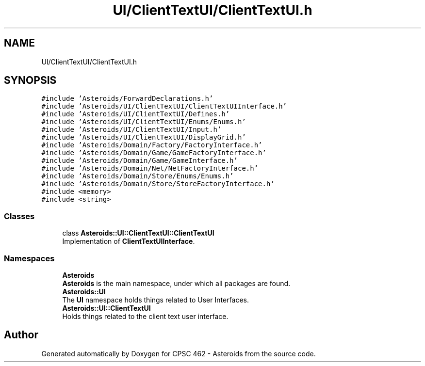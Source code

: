 .TH "UI/ClientTextUI/ClientTextUI.h" 3 "Fri Dec 14 2018" "CPSC 462 - Asteroids" \" -*- nroff -*-
.ad l
.nh
.SH NAME
UI/ClientTextUI/ClientTextUI.h
.SH SYNOPSIS
.br
.PP
\fC#include 'Asteroids/ForwardDeclarations\&.h'\fP
.br
\fC#include 'Asteroids/UI/ClientTextUI/ClientTextUIInterface\&.h'\fP
.br
\fC#include 'Asteroids/UI/ClientTextUI/Defines\&.h'\fP
.br
\fC#include 'Asteroids/UI/ClientTextUI/Enums/Enums\&.h'\fP
.br
\fC#include 'Asteroids/UI/ClientTextUI/Input\&.h'\fP
.br
\fC#include 'Asteroids/UI/ClientTextUI/DisplayGrid\&.h'\fP
.br
\fC#include 'Asteroids/Domain/Factory/FactoryInterface\&.h'\fP
.br
\fC#include 'Asteroids/Domain/Game/GameFactoryInterface\&.h'\fP
.br
\fC#include 'Asteroids/Domain/Game/GameInterface\&.h'\fP
.br
\fC#include 'Asteroids/Domain/Net/NetFactoryInterface\&.h'\fP
.br
\fC#include 'Asteroids/Domain/Store/Enums/Enums\&.h'\fP
.br
\fC#include 'Asteroids/Domain/Store/StoreFactoryInterface\&.h'\fP
.br
\fC#include <memory>\fP
.br
\fC#include <string>\fP
.br

.SS "Classes"

.in +1c
.ti -1c
.RI "class \fBAsteroids::UI::ClientTextUI::ClientTextUI\fP"
.br
.RI "Implementation of \fBClientTextUIInterface\fP\&. "
.in -1c
.SS "Namespaces"

.in +1c
.ti -1c
.RI " \fBAsteroids\fP"
.br
.RI "\fBAsteroids\fP is the main namespace, under which all packages are found\&. "
.ti -1c
.RI " \fBAsteroids::UI\fP"
.br
.RI "The \fBUI\fP namespace holds things related to User Interfaces\&. "
.ti -1c
.RI " \fBAsteroids::UI::ClientTextUI\fP"
.br
.RI "Holds things related to the client text user interface\&. "
.in -1c
.SH "Author"
.PP 
Generated automatically by Doxygen for CPSC 462 - Asteroids from the source code\&.
